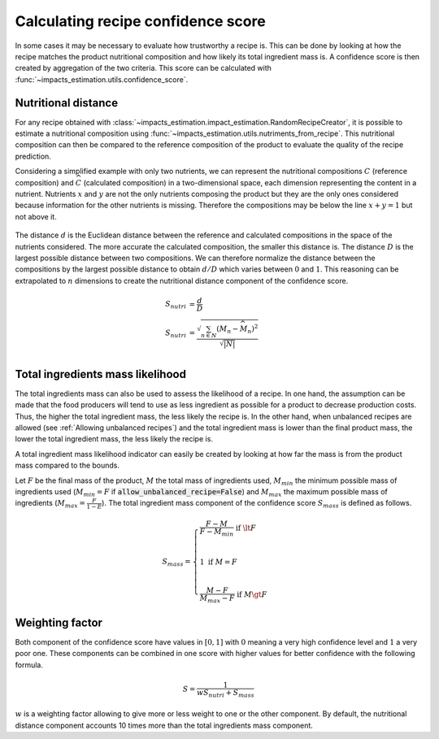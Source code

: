 Calculating recipe confidence score
===================================

In some cases it may be necessary to evaluate how trustworthy a recipe is. This can be done by looking at how the recipe matches the product nutritional composition and how likely its total ingredient mass is. A confidence score is then created by aggregation of the two criteria. This score can be calculated with :func:`~impacts_estimation.utils.confidence_score`.

Nutritional distance
--------------------

For any recipe obtained with :class:`~impacts_estimation.impact_estimation.RandomRecipeCreator`, it is possible to estimate a nutritional composition using :func:`~impacts_estimation.utils.nutriments_from_recipe`. This nutritional composition can then be compared to the reference composition of the product to evaluate the quality of the recipe prediction.

Considering a simplified example with only two nutrients, we can represent the nutritional compositions :math:`C` (reference composition) and :math:`\widehat{C}` (calculated composition) in a two-dimensional space, each dimension representing the content in a nutrient. Nutrients :math:`x` and :math:`y` are not the only nutrients composing the product but they are the only ones considered because information for the other nutrients is missing. Therefore the compositions may be below the line :math:`x + y = 1` but not above it.

.. figure:: /_static/confidence_score_nutritional_distance_component.svg
    :width: 300
    :align: center
    :alt: Confidence score nutritional distance component

The distance :math:`d` is the Euclidean distance between the reference and calculated compositions in the space of the nutrients considered. The more accurate the calculated composition, the smaller this distance is. The distance :math:`D` is the largest possible distance between two compositions. We can therefore normalize the distance between the compositions by the largest possible distance to obtain :math:`d/D` which varies between :math:`0` and :math:`1`. This reasoning can be extrapolated to :math:`n` dimensions to create the nutritional distance component of the confidence score.

.. math::
    S_{nutri} &= \frac{d}{D} \\
    S_{nutri} &= \frac{\sqrt{\sum_{n \in N} (M_n - \widehat{M_n})^2}}{\sqrt{|N|}}\\

Total ingredients mass likelihood
---------------------------------

The total ingredients mass can also be used to assess the likelihood of a recipe. In one hand, the assumption can be made that the food producers will tend to use as less ingredient as possible for a product to decrease production costs. Thus, the higher the total ingredient mass, the less likely the recipe is. In the other hand, when unbalanced recipes are allowed (see :ref:`Allowing unbalanced recipes`) and the total ingredient mass is lower than the final product mass, the lower the total ingredient mass, the less likely the recipe is.

A total ingredient mass likelihood indicator can easily be created by looking at how far the mass is from the product mass compared to the bounds.

Let :math:`F` be the final mass of the product, :math:`M` the total mass of ingredients used, :math:`M_{min}` the minimum possible mass of ingredients used (:math:`M_{min} = F` if :code:`allow_unbalanced_recipe=False`) and :math:`M_{max}` the maximum possible mass of ingredients (:math:`M_{max} = \frac{F}{1-E}`). The total ingredient mass component of the confidence score :math:`S_{mass}` is defined as follows.

.. math::
    S_{mass} =
    \begin{cases}
        \frac{F - M}{F - M_{min}} \text{ if } \lt F\\
        \\
        1 \text{ if } M = F \\
        \\
        \frac{M - F}{M_{max} - F} \text{ if } M \gt F
    \end{cases}


.. figure:: /_static/confidence_score_mass_component.svg
    :width: 400
    :align: center
    :alt: Confidence score ingredient mass component

Weighting factor
----------------

Both component of the confidence score have values in :math:`[0,1]` with :math:`0` meaning a very high confidence level and :math:`1` a very poor one. These components can be combined in one score with higher values for better confidence with the following formula.

.. math::
    S = \frac{1}{wS_{nutri}+S_{mass}}

:math:`w` is a weighting factor allowing to give more or less weight to one or the other component. By default, the nutritional distance component accounts 10 times more than the total ingredients mass component.